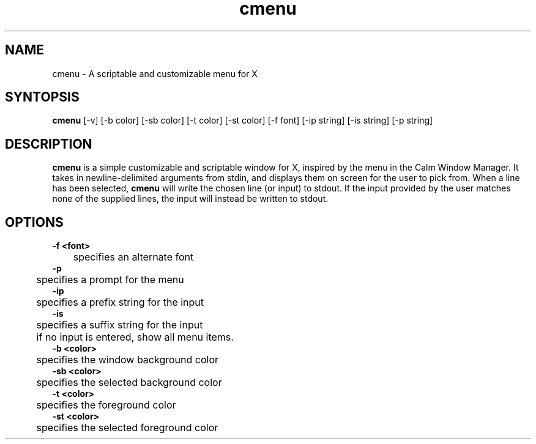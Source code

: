 .TH cmenu 8 cmenu
.SH NAME
cmenu - A scriptable and customizable menu for X
.SH SYNTOPSIS
.B cmenu
[-v] [-b color] [-sb color] [-t color] [-st color] [-f font] [-ip string] [-is string] [-p string]
.SH DESCRIPTION
.B cmenu
is a simple customizable and scriptable window for X, inspired by the menu in the Calm Window Manager. It takes in newline-delimited arguments from stdin, and displays them on screen for the user to pick from. When a line has been selected,
.B cmenu
will write the chosen line (or input) to stdout. If the input provided by the user matches none of the supplied lines, the input will instead be written to stdout.
.SH OPTIONS
.B -f <font>
.br
	specifies an alternate font
.br
.B -p
.br
	specifies a prompt for the menu
.br
.br
.B -ip
.br
	specifies a prefix string for the input
.br
.B -is
.br
	specifies a suffix string for the input
.br
	if no input is entered, show all menu items.
.br
.B -b <color>
.br
	specifies the window background color
.br
.B -sb <color>
.br
	specifies the selected background color
.br
.B -t <color>
.br
	specifies the foreground color
.br
.B -st <color>
.br
	specifies the selected foreground color
